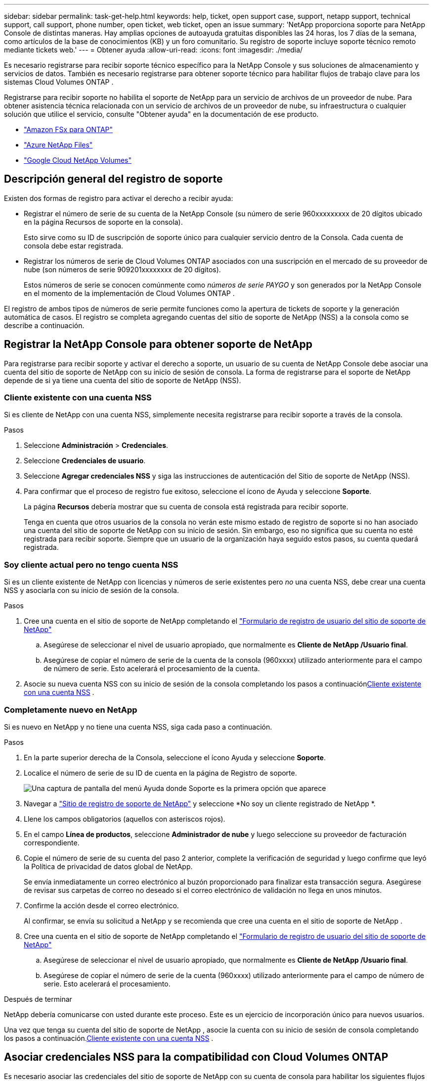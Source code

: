 ---
sidebar: sidebar 
permalink: task-get-help.html 
keywords: help, ticket, open support case, support, netapp support, technical support, call support, phone number, open ticket, web ticket, open an issue 
summary: 'NetApp proporciona soporte para NetApp Console de distintas maneras. Hay amplias opciones de autoayuda gratuitas disponibles las 24 horas, los 7 días de la semana, como artículos de la base de conocimientos (KB) y un foro comunitario. Su registro de soporte incluye soporte técnico remoto mediante tickets web.' 
---
= Obtener ayuda
:allow-uri-read: 
:icons: font
:imagesdir: ./media/


[role="lead"]
Es necesario registrarse para recibir soporte técnico específico para la NetApp Console y sus soluciones de almacenamiento y servicios de datos. También es necesario registrarse para obtener soporte técnico para habilitar flujos de trabajo clave para los sistemas Cloud Volumes ONTAP .

Registrarse para recibir soporte no habilita el soporte de NetApp para un servicio de archivos de un proveedor de nube. Para obtener asistencia técnica relacionada con un servicio de archivos de un proveedor de nube, su infraestructura o cualquier solución que utilice el servicio, consulte "Obtener ayuda" en la documentación de ese producto.

* link:https://docs.netapp.com/us-en/storage-management-fsx-ontap/start/concept-fsx-aws.html#getting-help["Amazon FSx para ONTAP"^]
* link:https://docs.netapp.com/us-en/storage-management-azure-netapp-files/concept-azure-netapp-files.html#getting-help["Azure NetApp Files"^]
* link:https://docs.netapp.com/us-en/storage-management-google-cloud-netapp-volumes/concept-gcnv.html#getting-help["Google Cloud NetApp Volumes"^]




== Descripción general del registro de soporte

Existen dos formas de registro para activar el derecho a recibir ayuda:

* Registrar el número de serie de su cuenta de la NetApp Console (su número de serie 960xxxxxxxxx de 20 dígitos ubicado en la página Recursos de soporte en la consola).
+
Esto sirve como su ID de suscripción de soporte único para cualquier servicio dentro de la Consola. Cada cuenta de consola debe estar registrada.

* Registrar los números de serie de Cloud Volumes ONTAP asociados con una suscripción en el mercado de su proveedor de nube (son números de serie 909201xxxxxxxx de 20 dígitos).
+
Estos números de serie se conocen comúnmente como _números de serie PAYGO_ y son generados por la NetApp Console en el momento de la implementación de Cloud Volumes ONTAP .



El registro de ambos tipos de números de serie permite funciones como la apertura de tickets de soporte y la generación automática de casos. El registro se completa agregando cuentas del sitio de soporte de NetApp (NSS) a la consola como se describe a continuación.



== Registrar la NetApp Console para obtener soporte de NetApp

Para registrarse para recibir soporte y activar el derecho a soporte, un usuario de su cuenta de NetApp Console debe asociar una cuenta del sitio de soporte de NetApp con su inicio de sesión de consola. La forma de registrarse para el soporte de NetApp depende de si ya tiene una cuenta del sitio de soporte de NetApp (NSS).



=== Cliente existente con una cuenta NSS

Si es cliente de NetApp con una cuenta NSS, simplemente necesita registrarse para recibir soporte a través de la consola.

.Pasos
. Seleccione *Administración* > *Credenciales*.
. Seleccione *Credenciales de usuario*.
. Seleccione *Agregar credenciales NSS* y siga las instrucciones de autenticación del Sitio de soporte de NetApp (NSS).
. Para confirmar que el proceso de registro fue exitoso, seleccione el ícono de Ayuda y seleccione *Soporte*.
+
La página *Recursos* debería mostrar que su cuenta de consola está registrada para recibir soporte.

+
Tenga en cuenta que otros usuarios de la consola no verán este mismo estado de registro de soporte si no han asociado una cuenta del sitio de soporte de NetApp con su inicio de sesión. Sin embargo, eso no significa que su cuenta no esté registrada para recibir soporte. Siempre que un usuario de la organización haya seguido estos pasos, su cuenta quedará registrada.





=== Soy cliente actual pero no tengo cuenta NSS

Si es un cliente existente de NetApp con licencias y números de serie existentes pero _no_ una cuenta NSS, debe crear una cuenta NSS y asociarla con su inicio de sesión de la consola.

.Pasos
. Cree una cuenta en el sitio de soporte de NetApp completando el https://mysupport.netapp.com/site/user/registration["Formulario de registro de usuario del sitio de soporte de NetApp"^]
+
.. Asegúrese de seleccionar el nivel de usuario apropiado, que normalmente es *Cliente de NetApp /Usuario final*.
.. Asegúrese de copiar el número de serie de la cuenta de la consola (960xxxx) utilizado anteriormente para el campo de número de serie. Esto acelerará el procesamiento de la cuenta.


. Asocie su nueva cuenta NSS con su inicio de sesión de la consola completando los pasos a continuación<<Cliente existente con una cuenta NSS>> .




=== Completamente nuevo en NetApp

Si es nuevo en NetApp y no tiene una cuenta NSS, siga cada paso a continuación.

.Pasos
. En la parte superior derecha de la Consola, seleccione el ícono Ayuda y seleccione *Soporte*.
. Localice el número de serie de su ID de cuenta en la página de Registro de soporte.
+
image:https://raw.githubusercontent.com/NetAppDocs/bluexp-family/main/media/screenshot-serial-number.png["Una captura de pantalla del menú Ayuda donde Soporte es la primera opción que aparece"]

. Navegar a https://register.netapp.com["Sitio de registro de soporte de NetApp"^] y seleccione *No soy un cliente registrado de NetApp *.
. Llene los campos obligatorios (aquellos con asteriscos rojos).
. En el campo *Línea de productos*, seleccione *Administrador de nube* y luego seleccione su proveedor de facturación correspondiente.
. Copie el número de serie de su cuenta del paso 2 anterior, complete la verificación de seguridad y luego confirme que leyó la Política de privacidad de datos global de NetApp.
+
Se envía inmediatamente un correo electrónico al buzón proporcionado para finalizar esta transacción segura. Asegúrese de revisar sus carpetas de correo no deseado si el correo electrónico de validación no llega en unos minutos.

. Confirme la acción desde el correo electrónico.
+
Al confirmar, se envía su solicitud a NetApp y se recomienda que cree una cuenta en el sitio de soporte de NetApp .

. Cree una cuenta en el sitio de soporte de NetApp completando el https://mysupport.netapp.com/site/user/registration["Formulario de registro de usuario del sitio de soporte de NetApp"^]
+
.. Asegúrese de seleccionar el nivel de usuario apropiado, que normalmente es *Cliente de NetApp /Usuario final*.
.. Asegúrese de copiar el número de serie de la cuenta (960xxxx) utilizado anteriormente para el campo de número de serie. Esto acelerará el procesamiento.




.Después de terminar
NetApp debería comunicarse con usted durante este proceso. Este es un ejercicio de incorporación único para nuevos usuarios.

Una vez que tenga su cuenta del sitio de soporte de NetApp , asocie la cuenta con su inicio de sesión de consola completando los pasos a continuación.<<Cliente existente con una cuenta NSS>> .



== Asociar credenciales NSS para la compatibilidad con Cloud Volumes ONTAP

Es necesario asociar las credenciales del sitio de soporte de NetApp con su cuenta de consola para habilitar los siguientes flujos de trabajo clave para Cloud Volumes ONTAP:

* Registro de sistemas Cloud Volumes ONTAP de pago por uso para obtener soporte
+
Es necesario proporcionar su cuenta NSS para activar el soporte para su sistema y obtener acceso a los recursos de soporte técnico de NetApp .

* Implementación de Cloud Volumes ONTAP cuando trae su propia licencia (BYOL)
+
Es necesario proporcionar su cuenta NSS para que la consola pueda cargar su clave de licencia y habilitar la suscripción por el período que compró. Esto incluye actualizaciones automáticas para renovaciones de plazos.

* Actualización del software Cloud Volumes ONTAP a la última versión


La asociación de credenciales NSS con su cuenta de NetApp Console es diferente a la asociación de una cuenta NSS con un inicio de sesión de usuario de consola.

Estas credenciales de NSS están asociadas con su ID de cuenta de consola específica. Los usuarios que pertenecen a la organización de la Consola pueden acceder a estas credenciales desde *Soporte > Administración de NSS*.

* Si tiene una cuenta de nivel de cliente, puede agregar una o más cuentas NSS.
* Si tiene una cuenta de socio o revendedor, puede agregar una o más cuentas NSS, pero no se pueden agregar junto con cuentas de nivel de cliente.


.Pasos
. En la parte superior derecha de la Consola, seleccione el ícono Ayuda y seleccione *Soporte*.
+
image:https://raw.githubusercontent.com/NetAppDocs/bluexp-family/main/media/screenshot-help-support.png["Una captura de pantalla del menú Ayuda donde Soporte es la primera opción que aparece"]

. Seleccione *Administración de NSS > Agregar cuenta NSS*.
. Cuando se le solicite, seleccione *Continuar* para ser redirigido a una página de inicio de sesión de Microsoft.
+
NetApp utiliza Microsoft Entra ID como proveedor de identidad para servicios de autenticación específicos de soporte y licencias.

. En la página de inicio de sesión, proporcione su dirección de correo electrónico y contraseña registradas en el sitio de soporte de NetApp para realizar el proceso de autenticación.
+
Estas acciones permiten que la consola utilice su cuenta NSS para cosas como descargas de licencias, verificación de actualizaciones de software y futuros registros de soporte.

+
Tenga en cuenta lo siguiente:

+
** La cuenta NSS debe ser una cuenta de nivel de cliente (no una cuenta de invitado o temporal). Puede tener varias cuentas NSS a nivel de cliente.
** Solo puede haber una cuenta NSS si esa cuenta es una cuenta de nivel de socio. Si intenta agregar cuentas NSS de nivel de cliente y existe una cuenta de nivel de socio, recibirá el siguiente mensaje de error:
+
"El tipo de cliente NSS no está permitido para esta cuenta porque ya hay usuarios NSS de otro tipo".

+
Lo mismo ocurre si tiene cuentas NSS de nivel de cliente preexistentes e intenta agregar una cuenta de nivel de socio.

** Tras iniciar sesión correctamente, NetApp almacenará el nombre de usuario NSS.
+
Esta es una identificación generada por el sistema que se asigna a su correo electrónico. En la página *Administración de NSS*, puede mostrar su correo electrónico desde elimage:https://raw.githubusercontent.com/NetAppDocs/bluexp-family/main/media/icon-nss-menu.png["Un icono de tres puntos horizontales"] menú.

** Si alguna vez necesita actualizar sus tokens de credenciales de inicio de sesión, también hay una opción *Actualizar credenciales* en elimage:https://raw.githubusercontent.com/NetAppDocs/bluexp-family/main/media/icon-nss-menu.png["Un icono de tres puntos horizontales"] menú.
+
Al utilizar esta opción se le solicitará que inicie sesión nuevamente. Tenga en cuenta que el token de estas cuentas caduca después de 90 días. Se publicará una notificación para avisarle de esto.




